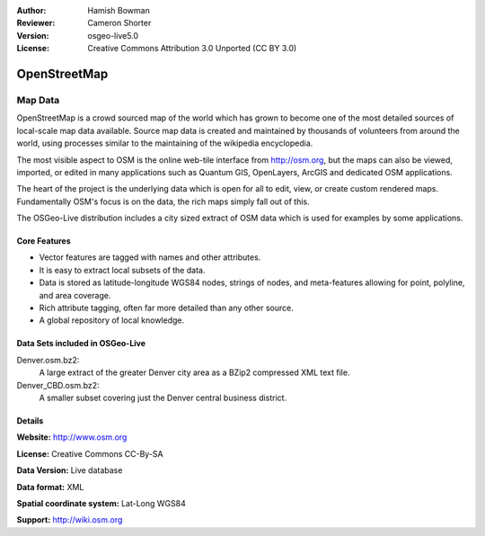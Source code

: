 :Author: Hamish Bowman
:Reviewer: Cameron Shorter
:Version: osgeo-live5.0
:License: Creative Commons Attribution 3.0 Unported (CC BY 3.0)

.. _osm_dataset-overview:

.. image:: ../../images/project_logos/logo-osm.png
  :scale: 100 %
  :alt: project logo
  :align: right
  :target: http://www.osm.org/


OpenStreetMap
================================================================================

Map Data
~~~~~~~~~~~~~~~~~~~~~~~~~~~~~~~~~~~~~~~~~~~~~~~~~~~~~~~~~~~~~~~~~~~~~~~~~~~~~~~~

OpenStreetMap is a crowd sourced map of the world which has grown to become one of the most detailed sources of local-scale map data available. Source map data is created and maintained by thousands of volunteers from around the world, using processes similar to the maintaining of the wikipedia encyclopedia.

The most visible aspect to OSM is the online web-tile interface from http://osm.org, but the maps can also be viewed, imported, or edited in many applications such as Quantum GIS, OpenLayers, ArcGIS and dedicated OSM applications.

The heart of the project is the underlying data which is open for all to edit, view, or create custom rendered maps. Fundamentally OSM's focus is on the data, the rich maps simply fall out of this.

The OSGeo-Live distribution includes a city sized extract of OSM data which is used for examples by some applications.

.. image:: ../../images/screenshots/1024x768/osm-screenshot.jpg 
  :scale: 55 %
  :alt: OSM screenshot
  :align: right

Core Features
--------------------------------------------------------------------------------

* Vector features are tagged with names and other attributes.
* It is easy to extract local subsets of the data.
* Data is stored as latitude-longitude WGS84 nodes, strings of nodes, and meta-features allowing for point, polyline, and area coverage.
* Rich attribute tagging, often far more detailed than any other source.
* A global repository of local knowledge.

Data Sets included in OSGeo-Live
--------------------------------------------------------------------------------

Denver.osm.bz2:
 A large extract of the greater Denver city area as a BZip2 compressed XML text file.

Denver_CBD.osm.bz2:
 A smaller subset covering just the Denver central business district.

Details
--------------------------------------------------------------------------------

**Website:** http://www.osm.org

**License:** Creative Commons CC-By-SA

**Data Version:** Live database

**Data format:** XML

**Spatial coordinate system:** Lat-Long WGS84

**Support:** http://wiki.osm.org

